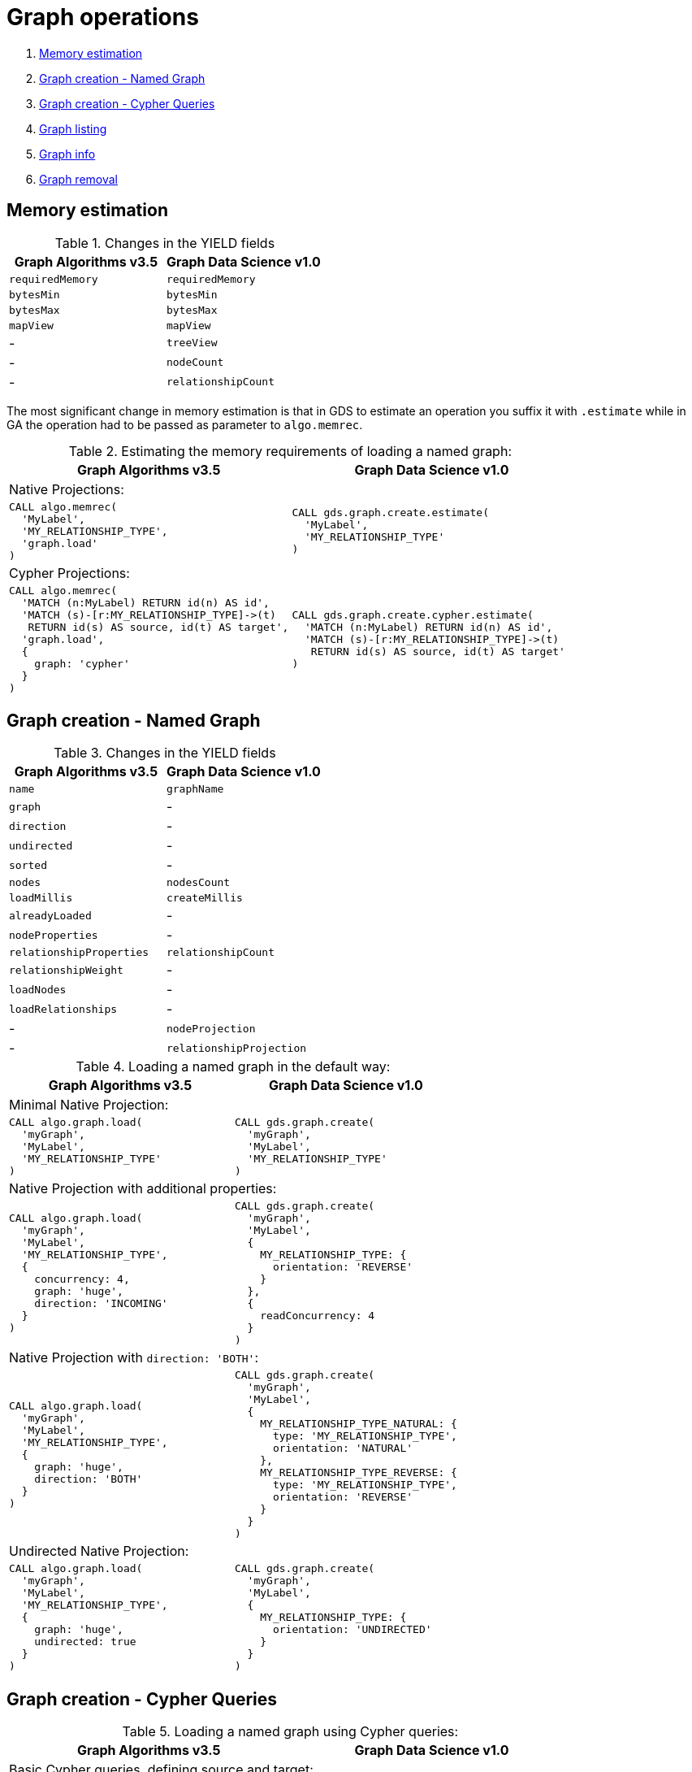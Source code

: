 [[graph-ops]]
= Graph operations

. <<migration-estimate, Memory estimation>>
. <<migration-named-graph, Graph creation - Named Graph>>
. <<migration-cypher-queries, Graph creation - Cypher Queries>>
. <<migration-graph-list, Graph listing>>
. <<migration-graph-info, Graph info>>
. <<migration-graph-remove, Graph removal>>


[[migration-estimate]]
== Memory estimation

.Changes in the YIELD fields
[opts=header,cols="1,1"]
|===
|Graph Algorithms v3.5 |Graph Data Science v1.0
| `requiredMemory`    | `requiredMemory`
| `bytesMin`          | `bytesMin`
| `bytesMax`          | `bytesMax`
| `mapView`           | `mapView`
| -                 | `treeView`
| -                 | `nodeCount`
| -                 | `relationshipCount`
|===

The most significant change in memory estimation is that in GDS to estimate an operation you suffix it with `.estimate` while in GA the operation had to be passed as parameter to `algo.memrec`.

.Estimating the memory requirements of loading a named graph:
[opts=header,cols="1a,1a"]
|===
|Graph Algorithms v3.5 |Graph Data Science v1.0
2+| Native Projections:
|
[source, cypher]
----
CALL algo.memrec(
  'MyLabel',
  'MY_RELATIONSHIP_TYPE',
  'graph.load'
)
----
|
[source, cypher]
----
CALL gds.graph.create.estimate(
  'MyLabel',
  'MY_RELATIONSHIP_TYPE'
)
----
2+| Cypher Projections:
|
[source, cypher]
----
CALL algo.memrec(
  'MATCH (n:MyLabel) RETURN id(n) AS id',
  'MATCH (s)-[r:MY_RELATIONSHIP_TYPE]->(t)
   RETURN id(s) AS source, id(t) AS target',
  'graph.load',
  {
    graph: 'cypher'
  }
)
----
|
[source, cypher]
----
CALL gds.graph.create.cypher.estimate(
  'MATCH (n:MyLabel) RETURN id(n) AS id',
  'MATCH (s)-[r:MY_RELATIONSHIP_TYPE]->(t)
   RETURN id(s) AS source, id(t) AS target'
)
----
|===

[[migration-named-graph]]
== Graph creation - Named Graph

.Changes in the YIELD fields
[opts=header, cols="1,1"]
|====
|Graph Algorithms v3.5 |Graph Data Science v1.0
| `name`                      | `graphName`
| `graph`                     | -
| `direction`                 | -
| `undirected`                | -
| `sorted`                    | -
| `nodes`                     | `nodesCount`
| `loadMillis`                | `createMillis`
| `alreadyLoaded`             | -
| `nodeProperties`            | -
| `relationshipProperties`    | `relationshipCount`
| `relationshipWeight`        | -
| `loadNodes`                 | -
| `loadRelationships`         | -
| -                         | `nodeProjection`
| -                         | `relationshipProjection`
|====
.Loading a named graph in the default way:
[opts=header,cols="1a,1a"]
|===
|Graph Algorithms v3.5 |Graph Data Science v1.0
2+| Minimal Native Projection:
|
[source, cypher]
----
CALL algo.graph.load(
  'myGraph',
  'MyLabel',
  'MY_RELATIONSHIP_TYPE'
)
----
|
[source, cypher]
----
CALL gds.graph.create(
  'myGraph',
  'MyLabel',
  'MY_RELATIONSHIP_TYPE'
)
----
2+| Native Projection with additional properties:
|
[source, cypher]
----
CALL algo.graph.load(
  'myGraph',
  'MyLabel',
  'MY_RELATIONSHIP_TYPE',
  {
    concurrency: 4,
    graph: 'huge',
    direction: 'INCOMING'
  }
)
----
|
[source, cypher]
----
CALL gds.graph.create(
  'myGraph',
  'MyLabel',
  {
    MY_RELATIONSHIP_TYPE: {
      orientation: 'REVERSE'
    }
  },
  {
    readConcurrency: 4
  }
)
----
2+|[[direction-both-example]]Native Projection with `direction: 'BOTH'`:
|
[source, cypher]
----
CALL algo.graph.load(
  'myGraph',
  'MyLabel',
  'MY_RELATIONSHIP_TYPE',
  {
    graph: 'huge',
    direction: 'BOTH'
  }
)
----
|
[source, cypher]
----
CALL gds.graph.create(
  'myGraph',
  'MyLabel',
  {
    MY_RELATIONSHIP_TYPE_NATURAL: {
      type: 'MY_RELATIONSHIP_TYPE',
      orientation: 'NATURAL'
    },
    MY_RELATIONSHIP_TYPE_REVERSE: {
      type: 'MY_RELATIONSHIP_TYPE',
      orientation: 'REVERSE'
    }
  }
)
----
2+| Undirected Native Projection:
|
[source, cypher]
----
CALL algo.graph.load(
  'myGraph',
  'MyLabel',
  'MY_RELATIONSHIP_TYPE',
  {
    graph: 'huge',
    undirected: true
  }
)
----
|
[source, cypher]
----
CALL gds.graph.create(
  'myGraph',
  'MyLabel',
  {
    MY_RELATIONSHIP_TYPE: {
      orientation: 'UNDIRECTED'
    }
  }
)
----
|===

[[migration-cypher-queries]]
== Graph creation - Cypher Queries

.Loading a named graph using Cypher queries:
[opts=header,cols="1a,1a"]
|===
|Graph Algorithms v3.5 |Graph Data Science v1.0
2+| Basic Cypher queries, defining source and target:
|
[source, cypher]
----
CALL algo.graph.load(
  'myGraph',
  'MATCH (n:MyLabel)
   RETURN id(n) AS id',
  'MATCH (s)-[r:MY_RELATIONSHIP_TYPE]->(t)
   RETURN id(s) AS source, id(t) AS target',
  {
    graph: 'cypher'
  }
)
----
|
[source, cypher]
----
CALL gds.graph.create.cypher(
  'myGraph',
  'MATCH (n:MyLabel)
   RETURN id(n) AS id',
  'MATCH (s)-[r:MY_RELATIONSHIP_TYPE]->(t)
   RETURN id(s) AS source, id(t) AS target'
)
----
2+| With concurrency property and Cypher query with relationship property:
|
[source, cypher]
----
CALL algo.graph.load(
  'myGraph',
  'MATCH (n:MyLabel)
   RETURN id(n) AS id',
  'MATCH (s)-[r:MY_RELATIONSHIP_TYPE]->(t)
   RETURN
     id(s) AS source,
     id(t) AS target,
     r.myProperty AS weight',
  {
    concurrency: 4,
    graph: 'cypher'
  }
)
----
|
[source, cypher]
----
CALL gds.graph.create.cypher(
  'myGraph',
  'MATCH (n:MyLabel)
   RETURN id(n) AS id',
  'MATCH (s)-[r:MY_RELATIONSHIP_TYPE]->(t)
   RETURN
     id(s) AS source,
     id(t) AS target,
     r.myProperty AS weight',
  {
    readConcurrency: 4
  }
)
----
|===

[[migration-graph-list]]
== Graph listing

.Changes in the YIELD fields
[opts=header,cols="1,1"]
|===
|Graph Algorithms v3.5 |Graph Data Science v1.0
| `name`              | `graphName`
| `nodes`             | `nodeCount`
| `relationships`     | `relationshipCount`
| `type`              | -
| `direction`         | -
| -                 | `nodeProjection`
| -                 | `relationshipProjection`
| -                 | `nodeQuery` footnote:list-cypher[Field will be `null` unless a Cypher projection was used]
| -                 | `relationshipQuery` footnote:list-cypher[]
| -                 | `degreeDistribution` footnote:[Graph statistics map, i.e. min, max, percentiles, etc.]
|===

.Listing named graphs:
[opts=header,cols="1a,1a"]
|===
|Graph Algorithms v3.5 |Graph Data Science v1.0
|
[source, cypher]
----
CALL algo.graph.list()
----
|
[source, cypher]
----
CALL gds.graph.list()
----
|===

[[migration-graph-info]]
== Graph info

.Changes in the YIELD fields
[opts=header,cols="1,1"]
|===
|Graph Algorithms v3.5 |Graph Data Science v1.0
| `name`              | `graphName`
| `nodes`             | `nodeCount`
| `relationships`     | `relationshipCount`
| `exists`            | -
| `removed`           | -
| `type`              | -
| `direction`         | -
| -                 | `nodeProjection`
| -                 | `relationshipProjection`
| -                 | `nodeQuery` footnote:info-cypher[Field will be `null` unless a Cypher projection was used]
| -                 | `relationshipQuery` footnote:info-cypher[]
| -                 | `degreeDistribution` footnote:[Graph statistics map, i.e. min, max, percentiles, etc.]
| `min, max, mean, p50, p75, p90, p95, p99, p999` footnote:info-degreeDistribution[Inlined into `degreeDistribution`]              | -
|===

.Viewing information about a specific named graph:
[opts=header,cols="1a,1a"]
|===
|Graph Algorithms v3.5 |Graph Data Science v1.0
2+| View information for a Named graph:
|
[source, cypher]
----
CALL algo.graph.info('myGraph')
----
|
[source, cypher]
----
CALL gds.graph.list('myGraph')
----
2+| Check graph existence:
|
[source, cypher]
----
CALL algo.graph.info('myGraph') YIELD exists
----
|
[source, cypher]
----
CALL gds.graph.exists('myGraph') YIELD exists
----
2+| View graph statistics:
|
[source, cypher]
----
CALL algo.graph.info('myGraph', true)
YIELD min, max, mean, p50
----
|
[source, cypher]
----
CALL gds.graph.list('myGraph')
YIELD degreeDistribution as dd
RETURN dd.min, dd.max, dd.mean, dd.p50
----
|===

[[migration-graph-remove]]
== Graph removal

.Changes in the YIELD fields
[opts=header,cols="1,1"]
|===
|Graph Algorithms v3.5 |Graph Data Science v1.0
| `name`              | `graphName`
| `nodes`             | `nodeCount`
| `relationships`     | `relationshipCount`
| `exists`            | -
| `removed`           | -
| `type`              | -
| `direction`         | -
| -                 | `nodeProjection`
| -                 | `relationshipProjection`
| -                 | `nodeQuery` footnote:remove-cypher[Field will be `null` unless a Cypher projection was used]
| -                 | `relationshipQuery` footnote:remove-cypher[]
| -                 | `degreeDistribution`
|===

.Removing a named graph:
[opts=header,cols="1a,1a"]
|===
|Graph Algorithms v3.5 |Graph Data Science v1.0
|
[source, cypher]
----
CALL algo.graph.remove('myGraph')
----
|
[source, cypher]
----
CALL gds.graph.drop('myGraph')
----
|===